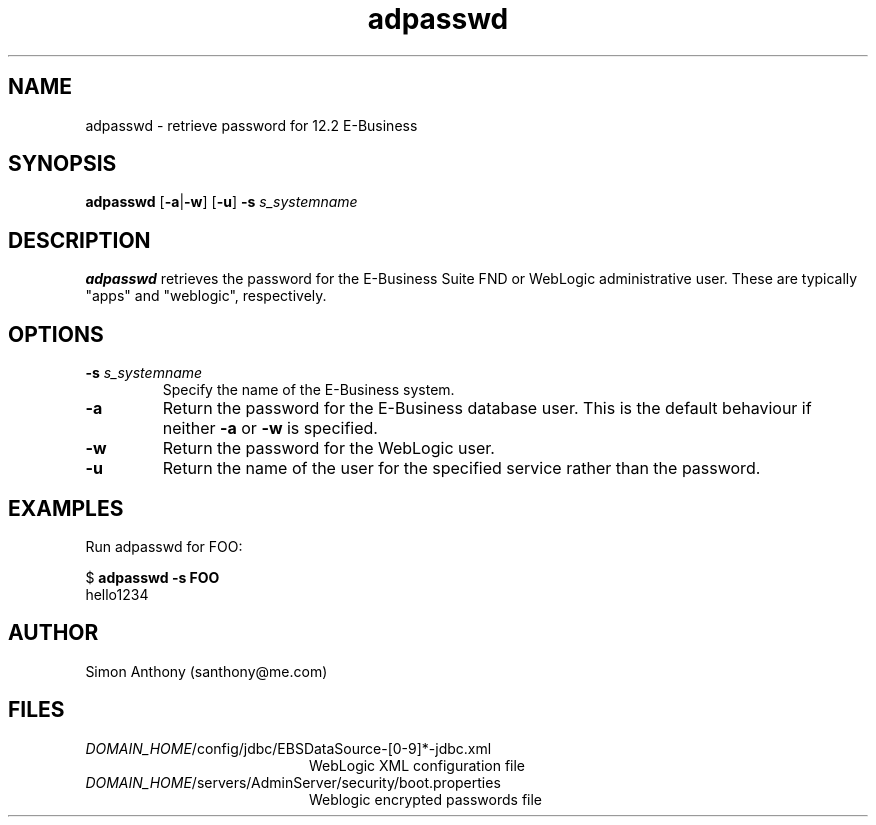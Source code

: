 .\" $Header$
.\" vim:ts=4:sw=4:syntax=nroff
.fp 1 R
.fp 2 I
.fp 3 B
.fp 4 BI
.fp 5 R
.fp 6 I
.fp 7 B
.nr X
.TH adpasswd 1 "05 Jun 2001" ""
.SH NAME
adpasswd \- retrieve password for 12.2 E-Business
.SH SYNOPSIS
\f3adpasswd\f1
\f1[\f3-a\f1|\f3-w\f1] [\f3-u\f1] \f3-s \f2s_systemname\f1 
.SH DESCRIPTION
.IX "adpasswd"
.P
\f3adpasswd\f1 retrieves the password for the E-Business Suite FND or
WebLogic administrative user. These are typically "apps" and "weblogic",
respectively.
.SH OPTIONS
.TP
\f3\-s \f2s_systemname\f1
Specify the name of the E-Business system.
.TP
\f3\-a\f1
Return the password for the E-Business database user. This is the default
behaviour if neither \f3-a\f1 or \f3-w\f1 is specified.
.TP
\f3\-w\f1
Return the password for the WebLogic user. 
.TP
\f3\-u\f1
Return the name of the user for the specified service rather than the password.
.SH EXAMPLES
Run adpasswd for FOO:
.nf
.sp
\f5$ \f7adpasswd -s FOO\f5
hello1234
.fi
.SH AUTHOR
Simon Anthony (santhony@me.com)
.SH FILES
.TP 20
\f2DOMAIN_HOME\f1\f5/config/jdbc/EBSDataSource-[0-9]*-jdbc.xml\f1
WebLogic XML configuration file
.TP 20
\f2DOMAIN_HOME\f1\f5/servers/AdminServer/security/boot.properties\f1
Weblogic encrypted passwords file
